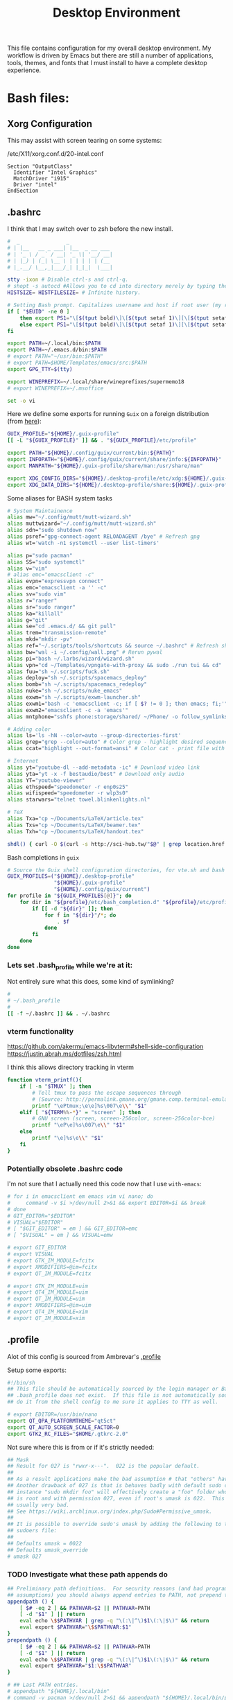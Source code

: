 #+BRAIN_CHILDREN: projects/security
#+BRAIN_PARENTS: system
#+TITLE: Desktop Environment
#+PROPERTY: header-args :mkdirp yes
#+auto_tangle: t

This file contains configuration for my overall desktop environment.  My workflow is driven by Emacs but there are still a number of applications, tools, themes, and fonts that I must install to have a complete desktop experience.

* Bash files:
:PROPERTIES:
:CREATED:  [2020-07-28 Tue 11:42]
:ID:       e57cc093-f0b5-4dd1-a8d3-2484024fbc2d
:END:
** Xorg Configuration
:PROPERTIES:
:CREATED:  [2020-05-16 Sat 12:08]
:ID:       60633c88-3d54-4d66-b4c6-da9909fa1153
:END:
This may assist with screen tearing on some systems:

/etc/X11/xorg.conf.d/20-intel.conf
#+begin_src shell
  Section "OutputClass"
    Identifier "Intel Graphics"
    MatchDriver "i915"
    Driver "intel"
  EndSection
#+end_src

** .bashrc
:PROPERTIES:
:CREATED:  [2020-07-23 Thu 16:49]
:ID:       1c1c31a1-138e-4dcd-aaa9-b07831ae0902
:header-args:bash: :tangle ~/.bashrc
:END:

I think that I may switch over to zsh before the new install.

#+begin_src bash :exports code
#  _               _
# | |__   __ _ ___| |__  _ __ ___
# | '_ \ / _` / __| '_ \| '__/ __|
# | |_) | (_| \__ \ | | | | | (__
# |_.__/ \__,_|___/_| |_|_|  \___|

stty -ixon # Disable ctrl-s and ctrl-q.
# shopt -s autocd #Allows you to cd into directory merely by typing the directory name.
HISTSIZE= HISTFILESIZE= # Infinite history.

# Setting Bash prompt. Capitalizes username and host if root user (my root user uses this same config file).
if [ "$EUID" -ne 0 ]
	then export PS1="\[$(tput bold)\]\[$(tput setaf 1)\][\[$(tput setaf 3)\]\u\[$(tput setaf 2)\]@\[$(tput setaf 4)\]\h \[$(tput setaf 5)\]\W\[$(tput setaf 1)\]]\[$(tput setaf 7)\]\\$ \[$(tput sgr0)\]"
	else export PS1="\[$(tput bold)\]\[$(tput setaf 1)\][\[$(tput setaf 3)\]ROOT\[$(tput setaf 2)\]@\[$(tput setaf 4)\]$(hostname | awk '{print toupper($0)}') \[$(tput setaf 5)\]\W\[$(tput setaf 1)\]]\[$(tput setaf 7)\]\\$ \[$(tput sgr0)\]"
fi

export PATH=~/.local/bin:$PATH
export PATH=~/.emacs.d/bin:$PATH
# export PATH="~/usr/bin:$PATH"
# export PATH=$HOME/Templates/emacs/src:$PATH
export GPG_TTY=$(tty)

export WINEPREFIX=~/.local/share/wineprefixes/supermemo18
# export WINEPREFIX=~/.msoffice

set -o vi
#+end_src

Here we define some exports for running =Guix= on a foreign distribution (from [[https://guix.gnu.org/blog/2019/running-a-guix-xfce-desktop-on-centos-7/][here]]):
#+begin_src bash :tangle
GUIX_PROFILE="${HOME}/.guix-profile"
[[ -L "${GUIX_PROFILE}" ]] && . "${GUIX_PROFILE}/etc/profile"

export PATH="${HOME}/.config/guix/current/bin:${PATH}"
export INFOPATH="${HOME}/.config/guix/current/share/info:${INFOPATH}"
export MANPATH="${HOME}/.guix-profile/share/man:/usr/share/man"

export XDG_CONFIG_DIRS="${HOME}/.desktop-profile/etc/xdg:${HOME}/.guix-profile/etc/xdg"
export XDG_DATA_DIRS="${HOME}/.desktop-profile/share:${HOME}/.guix-profile/share"
#+end_src

Some aliases for BASH system tasks
#+begin_src bash
# System Maintainence
alias mw="~/.config/mutt/mutt-wizard.sh"
alias muttwizard="~/.config/mutt/mutt-wizard.sh"
alias sdn="sudo shutdown now"
alias psref="gpg-connect-agent RELOADAGENT /bye" # Refresh gpg
alias wt='watch -n1 systemctl --user list-timers'

alias p="sudo pacman"
alias SS="sudo systemctl"
alias v="vim"
# alias emc="emacsclient -c"
alias evpn="expressvpn connect"
alias emc="emacsclient -a '' -c"
alias sv="sudo vim"
alias r="ranger"
alias sr="sudo ranger"
alias ka="killall"
alias g="git"
alias se="cd .emacs.d/ && git pull"
alias trem="transmission-remote"
alias mkd="mkdir -pv"
alias ref="~/.scripts/tools/shortcuts && source ~/.bashrc" # Refresh shortcuts manually and reload bashrc
alias bw="wal -i ~/.config/wall.png" # Rerun pywal
alias pi="bash ~/.larbs/wizard/wizard.sh"
alias vpn="cd ~/Templates/vpngate-with-proxy && sudo ./run tui && cd"
alias fuu="sh ~/.scripts/fuck.sh"
alias deploy="sh ~/.scripts/spacemacs_deploy"
alias bomb="sh ~/.scripts/spacemacs_redeploy"
alias nuke="sh ~/.scripts/nuke_emacs"
alias exwm="sh ~/.scripts/exwm-launcher.sh"
alias exwm1="bash -c 'emacsclient -c; if [ $? != 0 ]; then emacs; fi;'"
alias exwm2="emacsclient -c -a 'emacs'"
alias mntphone="sshfs phone:storage/shared/ ~/Phone/ -o follow_symlinks"

# Adding color
alias ls='ls -hN --color=auto --group-directories-first'
alias grep="grep --color=auto" # Color grep - highlight desired sequence.
alias ccat="highlight --out-format=ansi" # Color cat - print file with syntax highlighting.

# Internet
alias yt="youtube-dl --add-metadata -ic" # Download video link
alias yta="yt -x -f bestaudio/best" # Download only audio
alias YT="youtube-viewer"
alias ethspeed="speedometer -r enp0s25"
alias wifispeed="speedometer -r wlp3s0"
alias starwars="telnet towel.blinkenlights.nl"

# TeX
alias Txa="cp ~/Documents/LaTeX/article.tex"
alias Txs="cp ~/Documents/LaTeX/beamer.tex"
alias Txh="cp ~/Documents/LaTeX/handout.tex"

shdl() { curl -O $(curl -s http://sci-hub.tw/"$@" | grep location.href | grep -o http.*pdf) ;}

#+end_src
Bash completions in =guix=
#+begin_src bash
# Source the Guix shell configuration directories, for vte.sh and bash completions.
GUIX_PROFILES=("${HOME}/.desktop-profile"
               "${HOME}/.guix-profile"
               "${HOME}/.config/guix/current")
for profile in "${GUIX_PROFILES[@]}"; do
    for dir in "${profile}/etc/bash_completion.d" "${profile}/etc/profile.d"; do
        if [[ -d "${dir}" ]]; then
            for f in "${dir}"/*; do
                . $f
            done
        fi
    done
done
#+end_src

#+RESULTS:

*** Lets set .bash_profile while we're at it:
:PROPERTIES:
:CREATED:  [2020-07-28 Tue 11:20]
:ID:       a8712f45-637a-4424-8d6c-051bc7478e72
:header-args:bash: :tangle ~/.bash_profile
:END:
Not entirely sure what this does, some kind of symlinking?

#+begin_src bash
#
# ~/.bash_profile
#
[[ -f ~/.bashrc ]] && . ~/.bashrc
#+end_src

#+RESULTS:

*** vterm functionality
:PROPERTIES:
:CREATED:  [2020-07-26 Sun 15:30]
:ID:       40a26ac3-3d45-45ba-8606-d59d83bd0b23
:END:
https://github.com/akermu/emacs-libvterm#shell-side-configuration
https://justin.abrah.ms/dotfiles/zsh.html

I think this allows directory tracking in vterm

#+begin_src bash
function vterm_printf(){
    if [ -n "$TMUX" ]; then
        # Tell tmux to pass the escape sequences through
        # (Source: http://permalink.gmane.org/gmane.comp.terminal-emulators.tmux.user/1324)
        printf "\ePtmux;\e\e]%s\007\e\\" "$1"
    elif [ "${TERM%%-*}" = "screen" ]; then
        # GNU screen (screen, screen-256color, screen-256color-bce)
        printf "\eP\e]%s\007\e\\" "$1"
    else
        printf "\e]%s\e\\" "$1"
    fi
}
#+end_src

#+RESULTS:

*** Potentially obsolete .bashrc code
:PROPERTIES:
:CREATED:  [2020-07-27 Mon 18:11]
:ID:       abbf2783-381e-4288-958e-fa63b5a0aea6
:header-args:bash: :tangle no
:END:
I'm not sure that I actually need this code now that I use ~with-emacs~:

#+begin_src bash
# for i in emacsclient em emacs vim vi nano; do
# 	  command -v $i >/dev/null 2>&1 && export EDITOR=$i && break
# done
# GIT_EDITOR="$EDITOR"
# VISUAL="$EDITOR"
# [ "$GIT_EDITOR" = em ] && GIT_EDITOR=emc
# [ "$VISUAL" = em ] && VISUAL=emw

# export GIT_EDITOR
# export VISUAL
# export GTK_IM_MODULE=fcitx
# export XMODIFIERS=@im=fcitx
# export QT_IM_MODULE=fcitx

# export GTK_IM_MODULE=uim
# export QT4_IM_MODULE=uim
# export QT_IM_MODULE=uim
# export XMODIFIERS=@im=uim
# export QT4_IM_MODULE=xim
# export QT_IM_MODULE=xim

#+end_src

#+RESULTS:

** .profile
:PROPERTIES:
:CREATED:  [2020-07-26 Sun 15:30]
:ID:       6721076c-af2d-4f47-99e6-898fa3d9fcd0
:header-args:bash: :tangle ~/.profile
:END:

Alot of this config is sourced from Ambrevar's [[https://gitlab.com/ambrevar/dotfiles/-/blob/master/.profile][.profile]]

Setup some exports:

#+begin_src bash
#!/bin/sh
## This file should be automatically sourced by the login manager or Bash if
## .bash_profile does not exist.  If this file is not automatically sourced,
## do it from the shell config to me sure it applies to TTY as well.

# export EDITOR=/usr/bin/nano
export QT_QPA_PLATFORMTHEME="qt5ct"
export QT_AUTO_SCREEN_SCALE_FACTOR=0
export GTK2_RC_FILES="$HOME/.gtkrc-2.0"
#+end_src

#+RESULTS:

Not sure where this is from or if it's strictly needed:

#+begin_src bash
## Mask
## Result for 027 is "rwxr-x---".  022 is the popular default.
##
## As a result applications make the bad assumption # that "others" have access.
## Another drawback of 027 is that is behaves badly with default sudo config: for
## instance "sudo mkdir foo" will effectively create a "foo" folder whose owner
## is root and with permission 027, even if root's umask is 022.  This is
## usually very bad.
## See https://wiki.archlinux.org/index.php/Sudo#Permissive_umask.
##
## It is possible to override sudo's umask by adding the following to the
## sudoers file:
##
## Defaults umask = 0022
## Defaults umask_override
# umask 027
#+end_src

#+RESULTS:

*** TODO Investigate what these path appends do
:PROPERTIES:
:CREATED:  [2020-07-27 Mon 15:33]
:ID:       6c01db13-2f70-4127-bea9-21025c7f487d
:END:

#+begin_src bash
## Preliminary path definitions.  For security reasons (and bad programming
## assumptions) you should always append entries to PATH, not prepend them.
appendpath () {
	[ $# -eq 2 ] && PATHVAR=$2 || PATHVAR=PATH
	[ -d "$1" ] || return
	eval echo \$$PATHVAR | grep -q "\(:\|^\)$1\(:\|$\)" && return
	eval export $PATHVAR="\$$PATHVAR:$1"
}
prependpath () {
	[ $# -eq 2 ] && PATHVAR=$2 || PATHVAR=PATH
	[ -d "$1" ] || return
	eval echo \$$PATHVAR | grep -q "\(:\|^\)$1\(:\|$\)" && return
	eval export $PATHVAR="$1:\$$PATHVAR"
}

# ## Last PATH entries.
# appendpath "${HOME}/.local/bin"
# command -v pacman >/dev/null 2>&1 && appendpath "${HOME}/.local/bin/pacman"

## mcron: needs to be run after PATH is fully set or else local programs could
## be missing.
# if command -v mcron >/dev/null 2>&1; then
# 	# TODO: Only start if not already started?
# 	# pkill mcron
# 	mcron &
# fi
#+end_src

#+RESULTS:

*** TODO Do I need to set SSH to use gpg-agent?
:PROPERTIES:
:CREATED:  [2020-07-27 Mon 15:35]
:ID:       bfa0d185-8469-4281-85b8-79046058af19
:END:

#+begin_src bash
## SSH-Agent
## Set SSH to use gpg-agent
# unset SSH_AGENT_PID
# if [ "${gnupg_SSH_AUTH_SOCK_by:-0}" -ne $$ ]; then
#   export SSH_AUTH_SOCK="$(gpgconf --list-dirs agent-ssh-socket)"
# fi
# Set GPG TTY
# export GPG_TTY=$(tty)
# Refresh gpg-agent tty in case user switches into an X session
# gpg-connect-agent updatestartuptty /bye >/dev/null

#+end_src

#+RESULTS:

*** Setup emacs for editing:
:PROPERTIES:
:CREATED:  [2020-07-27 Mon 15:44]
:ID:       65dd5726-af3b-455b-b695-53904c05add8
:END:

#+begin_src bash
## Default text editor
## 'em' is a custom wrapper for emacsclient. See '.bin/em'.
## VISUAL is given priority by some programs like Mutt. This way we can separate
## editors that wait from those that don't.
for i in emacsclient em emacs vim vi nano; do
	command -v $i >/dev/null 2>&1 && export EDITOR=$i && break
done
GIT_EDITOR="$EDITOR"
VISUAL="$EDITOR"
[ "$GIT_EDITOR" = em ] && GIT_EDITOR=emc
[ "$VISUAL" = em ] && VISUAL=emw
export GIT_EDITOR
export VISUAL
#+end_src

#+RESULTS:

*** This looks like it creates a log file for startup errors:
:PROPERTIES:
:CREATED:  [2020-07-27 Mon 15:36]
:ID:       ba6ea64f-c63b-4a49-ac61-8b34b502f508
:END:

#+begin_src bash
## Linux specific
if [ "$(uname -o)" = "GNU/Linux" ] ; then
	## Startup error log.
	## dmesg
	log_dmesg="$(dmesg | grep -i error)"
	[ -n "$log_dmesg" ] && echo "$log_dmesg" > "$HOME/errors-dmesg.log" || rm "$HOME/errors-dmesg.log" 2>/dev/null
	## systemd
	if command -v systemctl >/dev/null 2>&1; then
		count="$(systemctl show | awk -F= '$1=="NFailedUnits" {print $2; exit}')"
		if [ $count -ne 0 ]; then
			systemctl -l --failed > "$HOME/errors-systemd.log"
		else
			rm -f "$HOME/errors-systemd.log"
		fi
	fi

#+end_src

#+RESULTS:

*** Some misc .profile changes that I may not need:
:PROPERTIES:
:CREATED:  [2020-07-27 Mon 15:34]
:ID:       8bf0c36d-f20e-419f-8dbc-8d6cd337fa60
:END:

#+begin_src bash
## Remove less history.
# LESSHISTFILE='-'

## Manpage.
# export MANPAGER="less -s"
# export MANWIDTH=80

## Time display (with ls command for example).  GNU 'ls' only.
export TIME_STYLE=+"|%Y-%m-%d %H:%M:%S|"
#+end_src

#+RESULTS:

*** TODO Investigate WINE overides
:PROPERTIES:
:CREATED:  [2020-07-27 Mon 15:39]
:ID:       f90118c3-e1a3-4a9f-a1ce-fe6c155a71c6
:header-args:bash: :tangle no
:END:
I should investigate these WINE overrides, are they messing with SM?
Perhaps I could quarantine different overrides into differing GUIX profiles/environments

#+begin_src bash
## Wine DLL overrides.
## Remove the annoying messages for Mono and Gecko.
export WINEDLLOVERRIDES="mscoree,mshtml="
## Do not create desktop links or start menu entries.
export WINEDLLOVERRIDES="$WINEDLLOVERRIDES;winemenubuilder.exe=d"

## Pacman asp root.
if command -v asp >/dev/null 2>&1; then
	export ASPROOT="$HOME/.cache/asp"
fi
#+end_src

*** TODO I think this is ambrevar's GUIX conf - check out later.
:PROPERTIES:
:CREATED:  [2021-08-13 Fri 22:24]
:ID:       e69b4244-96c5-4eff-ad31-a6c0c6dcf79d
:END:
#+begin_src bash
## Guix
## WARNING: GUIX_PACKAGE_PATH is deprecated in favor of channels.
# if command -v guix >/dev/null 2>&1; then
# 	export GUIX_PACKAGE_PATH="$HOME/.guix-packages"
# fi


## $HOME software install
## See http://nullprogram.com/blog/2017/06/19/.
## The variables should not contain paths to non-existing folders as it may
## break compilers.
# prependpath "$HOME/.local/include" C_INCLUDE_PATH
# prependpath "$HOME/.local/include" CPLUS_INCLUDE_PATH
# prependpath "$HOME/.local/lib" LIBRARY_PATH
# prependpath "$HOME/.local/lib/pkgconfig" PKG_CONFIG_PATH
# prependpath "$HOME/.local/share/info" INFOPATH
# prependpath "$HOME/.local/share/man" MANPATH
## If you install a library in your home directory that is also installed on the
## system, and then run a system program, it may be linked against your library
## rather than the library installed on the system as was originally
## intended. This could have detrimental effects.
# export LD_LIBRARY_PATH=$HOME/.local/lib

## Hook. Should be sourced last
# [ -f ~/.profile_hook ] && . ~/.profile_hook
## Hook example
#
# export CPPFLAGS=-I$HOME/local/usr/include
# export LDFLAGS=-L$HOME/local/usr/lib
#
# appendpath "$HOME/local/usr/lib/python2.7/dist-packages/" PYTHONPATH
# export LUA_CPATH="$HOME/local/usr/lib/lib?.so;$(lua -e "print(package.cpath)")"
#
# umask 077

## End: Source .bashrc. The rc file should guard against non-interactive shells.
[ "$(ps -o comm= $$)" != bash ] && return
[ -f ~/.bashrc ] && . ~/.bashrc

[ -z "$DISPLAY" ] && [ "$(tty)" = '/dev/tty1' ] && exec xinit -- vt01

#+end_src
** .xinitrc
:PROPERTIES:
:CREATED:  [2020-07-28 Tue 11:26]
:ID:       a8723306-a080-45d3-a566-b66e0c33b3f2
:header-args:bash: :tangle ~/.xinitrc
:END:
#+begin_src bash
#!/bin/bash
#
# ~/.xinitrc
#
# Executed by startx (run your window manager from here)

userresources=$HOME/.Xresources
# xrdb -I$HOME ~/.Xresources
usermodmap=$HOME/.Xmodmap
sysresources=/etc/X11/xinit/.Xresources
sysmodmap=/etc/X11/xinit/.Xmodmap

[ -f /etc/xprofile ] && . /etc/xprofile
[ -f ~/.xprofile ] && . ~/.xprofile
[[ -f ~/.Xdefaults ]] && xrdb -merge ~/.Xdefaults

# for uim Japanese input
# export GTK_IM_MODULE='uim'
# export QT_IM_MODULE='uim'
# uim-xim &
# export XMODIFIERS='@im=uim'

# SESSION=${1:-xfce}

# exec emacsclient -a "" -c

## OR
# sh -c "emacsclient -a '' -c"

#+end_src

*** Some extraneous code I can probably delete
:PROPERTIES:
:CREATED:  [2020-07-28 Tue 11:32]
:ID:       85a91983-4bf1-49cb-a5d2-d7083be7d3ac
:header-args:bash: :tangle no
:END:
#+begin_src bash
# merge in defaults and keymaps

# if [ -f $sysresources ]; then
#     xrdb -merge $sysresources
# fi

# if [ -f $sysmodmap ]; then
#     xmodmap $sysmodmap
# fi

# if [ -f "$userresources" ]; then
#     xrdb -merge "$userresources"
# fi

# if [ -f "$usermodmap" ]; then
#     xmodmap "$usermodmap"
# fi

# start some nice programs

# if [ -d /etc/X11/xinit/xinitrc.d ] ; then
#     for f in /etc/X11/xinit/xinitrc.d/?*.sh ; do
#         [ -x "$f" ] && . "$f"
#     done
#     unset f
# fi

# get_session(){
# 	local dbus_args=(--sh-syntax --exit-with-session)
# 	case "$SESSION" in
# 		awesome) dbus_args+=(awesome) ;;
# 		bspwm) dbus_args+=(bspwm-session) ;;
# 		budgie) dbus_args+=(budgie-desktop) ;;
# 		cinnamon) dbus_args+=(cinnamon-session) ;;
# 		deepin) dbus_args+=(startdde) ;;
# 		enlightenment) dbus_args+=(enlightenment_start) ;;
# 		fluxbox) dbus_args+=(startfluxbox) ;;
# 		gnome) dbus_args+=(gnome-session) ;;
# 		i3|i3wm) dbus_args+=(i3 --shmlog-size 0) ;;
# 		jwm) dbus_args+=(jwm) ;;
# 		kde) dbus_args+=(startkde) ;;
# 		lxde) dbus_args+=(startlxde) ;;
# 		lxqt) dbus_args+=(lxqt-session) ;;
# 		mate) dbus_args+=(mate-session) ;;
# 		xfce) dbus_args+=(xfce4-session) ;;
# 		openbox) dbus_args+=(openbox-session) ;;
# 		*) dbus_args+=("$SESSION") ;;
# 	esac

# 	echo "dbus-launch ${dbus_args[*]}"
# }

# exec $(get_session)


#+end_src
** .vimrc
:PROPERTIES:
:CREATED:  [2020-07-29 Wed 17:00]
:ID:       2689697c-3e12-48f3-ae2d-ebb78752e1e1
:header-args:bash: :tangle ~/.vimrc
:END:

Ugh, Vim.
I should probably put vim into its own section and then load config directories etc.

#+begin_src conf
"        _
" __   _(_)_ __ ___  _ __ ___
" \ \ / / | '_ ` _ \| '__/ __|
"  \ V /| | | | | | | | | (__
"   \_/ |_|_| |_| |_|_|  \___|

let mapleader =" "

call plug#begin('~/.vim/plugged')
Plug 'junegunn/goyo.vim'
Plug 'PotatoesMaster/i3-vim-syntax'
Plug 'jreybert/vimagit'
Plug 'vimwiki/vimwiki'
Plug 'dylanaraps/wal.vim'
call plug#end()

" Some basics:
	set nocompatible
	filetype plugin on
	syntax on
	set encoding=utf-8
	set number
	set relativenumber

" Splits open at the bottom and right, which is non-retarded, unlike vim defaults.
	set splitbelow
	set splitright

" Shortcutting split navigation, saving a keypress:
	map <C-h> <C-w>h
	map <C-j> <C-w>j
	map <C-k> <C-w>k
	map <C-l> <C-w>l

" Check file in shellcheck:
	map <leader>s :!clear && shellcheck %<CR>

" View an image for a suckless sent presentation:
	map <leader>v $F@ly$:!feh --scale-down --auto-zoom --image-bg black <c-r>" &<CR><CR>

" Open my bibliography file in split
	map <F9> :vsp<space>~/Documents/LaTeX/uni.bib<CR>
	map <leader>b :vsp<space>~/Documents/LaTeX/uni.bib<CR>

" Open the selected text in a split (i.e. should be a file).
	map <leader>o "oyaW:sp <C-R>o<CR>
	xnoremap <leader>o "oy<esc>:sp <C-R>o<CR>
	vnoremap <leader>o "oy<esc>:sp <C-R>o<CR>

" Replace all is aliased to S.
	nnoremap S :%s//g<Left><Left>

" Open corresponding .pdf
	map <leader>p :!opout <c-r>%<CR><CR>

" Compile document
	map <leader>c :!compiler <c-r>%<CR>

"For saving view folds:
	"au BufWinLeave * mkview
	"au BufWinEnter * silent loadview

" Interpret .md files, etc. as .markdown
	let g:vimwiki_ext2syntax = {'.Rmd': 'markdown', '.rmd': 'markdown','.md': 'markdown', '.markdown': 'markdown', '.mdown': 'markdown'}

" Make calcurse notes markdown compatible:
	autocmd BufRead,BufNewFile /tmp/calcurse*,~/.calcurse/notes/* set filetype=markdown

" groff files automatically detected
	autocmd BufRead,BufNewFile *.ms,*.me,*.mom set filetype=groff

" .tex files automatically detected
	autocmd BufRead,BufNewFile *.tex set filetype=tex

" Readmes autowrap text:
	autocmd BufRead,BufNewFile *.md set tw=79

" Get line, word and character counts with F3:
	map <F3> :!wc %<CR>

" Spell-check set to F6:
	map <F6> :setlocal spell! spelllang=en_us<CR>

" Use urlview to choose and open a url:
	:noremap <leader>u :w<Home>silent <End> !urlscan<CR>
	:noremap ,, :w<Home>silent <End> !urlscan<CR>

" Copy selected text to system clipboard (requires gvim installed):
	vnoremap <C-c> "*Y :let @+=@*<CR>
	map <C-p> "+P

" Goyo plugin makes text more readable when writing prose:
	map <F10> :Goyo<CR>
	map <leader>f :Goyo \| set linebreak<CR>
	inoremap <F10> <esc>:Goyo<CR>a

" Enable Goyo by default for mutt writting
	" Goyo's width will be the line limit in mutt.
	autocmd BufRead,BufNewFile /tmp/neomutt* let g:goyo_width=80
	autocmd BufRead,BufNewFile /tmp/neomutt* :Goyo

" Enable autocompletion:
	set wildmode=longest,list,full
	set wildmenu

" Automatically deletes all tralling whitespace on save.
	autocmd BufWritePre * %s/\s\+$//e

" When shortcut files are updated, renew bash and ranger configs with new material:
	autocmd BufWritePost ~/.key_directories,~/.key_files !bash ~/.scripts/tools/shortcuts

" Runs a script that cleans out tex build files whenever I close out of a .tex file.
	autocmd VimLeave *.tex !texclear %

" Disables automatic commenting on newline:
	autocmd FileType * setlocal formatoptions-=c formatoptions-=r formatoptions-=o

" Navigating with guides
	inoremap <Space><Tab> <Esc>/<++><Enter>"_c4l
	vnoremap <Space><Tab> <Esc>/<++><Enter>"_c4l
	map <Space><Tab> <Esc>/<++><Enter>"_c4l

 "____        _                  _
"/ ___| _ __ (_)_ __  _ __   ___| |_ ___
"\___ \| '_ \| | '_ \| '_ \ / _ \ __/ __|
 "___) | | | | | |_) | |_) |  __/ |_\__ \
"|____/|_| |_|_| .__/| .__/ \___|\__|___/
              "|_|   |_|

"""LATEX
	" Word count:
	autocmd FileType tex map <F3> :w !detex \| wc -w<CR>
	autocmd FileType tex inoremap <F3> <Esc>:w !detex \| wc -w<CR>
	" Compile document using xelatex:
	autocmd FileType tex inoremap <F5> <Esc>:!xelatex<space><c-r>%<Enter>a
	autocmd FileType tex nnoremap <F5> :!xelatex<space><c-r>%<Enter>
	" Code snippets
	autocmd FileType tex inoremap ,fr \begin{frame}<Enter>\frametitle{}<Enter><Enter><++><Enter><Enter>\end{frame}<Enter><Enter><++><Esc>6kf}i
	autocmd FileType tex inoremap ,fi \begin{fitch}<Enter><Enter>\end{fitch}<Enter><Enter><++><Esc>3kA
	autocmd FileType tex inoremap ,exe \begin{exe}<Enter>\ex<Space><Enter>\end{exe}<Enter><Enter><++><Esc>3kA
	autocmd FileType tex inoremap ,em \emph{}<++><Esc>T{i
	autocmd FileType tex inoremap ,bf \textbf{}<++><Esc>T{i
	autocmd FileType tex vnoremap , <ESC>`<i\{<ESC>`>2la}<ESC>?\\{<Enter>a
	autocmd FileType tex inoremap ,it \textit{}<++><Esc>T{i
	autocmd FileType tex inoremap ,ct \textcite{}<++><Esc>T{i
	autocmd FileType tex inoremap ,cp \parencite{}<++><Esc>T{i
	autocmd FileType tex inoremap ,glos {\gll<Space><++><Space>\\<Enter><++><Space>\\<Enter>\trans{``<++>''}}<Esc>2k2bcw
	autocmd FileType tex inoremap ,x \begin{xlist}<Enter>\ex<Space><Enter>\end{xlist}<Esc>kA<Space>
	autocmd FileType tex inoremap ,ol \begin{enumerate}<Enter><Enter>\end{enumerate}<Enter><Enter><++><Esc>3kA\item<Space>
	autocmd FileType tex inoremap ,ul \begin{itemize}<Enter><Enter>\end{itemize}<Enter><Enter><++><Esc>3kA\item<Space>
	autocmd FileType tex inoremap ,li <Enter>\item<Space>
	autocmd FileType tex inoremap ,ref \ref{}<Space><++><Esc>T{i
	autocmd FileType tex inoremap ,tab \begin{tabular}<Enter><++><Enter>\end{tabular}<Enter><Enter><++><Esc>4kA{}<Esc>i
	autocmd FileType tex inoremap ,ot \begin{tableau}<Enter>\inp{<++>}<Tab>\const{<++>}<Tab><++><Enter><++><Enter>\end{tableau}<Enter><Enter><++><Esc>5kA{}<Esc>i
	autocmd FileType tex inoremap ,can \cand{}<Tab><++><Esc>T{i
	autocmd FileType tex inoremap ,con \const{}<Tab><++><Esc>T{i
	autocmd FileType tex inoremap ,v \vio{}<Tab><++><Esc>T{i
	autocmd FileType tex inoremap ,a \href{}{<++>}<Space><++><Esc>2T{i
	autocmd FileType tex inoremap ,sc \textsc{}<Space><++><Esc>T{i
	autocmd FileType tex inoremap ,chap \chapter{}<Enter><Enter><++><Esc>2kf}i
	autocmd FileType tex inoremap ,sec \section{}<Enter><Enter><++><Esc>2kf}i
	autocmd FileType tex inoremap ,ssec \subsection{}<Enter><Enter><++><Esc>2kf}i
	autocmd FileType tex inoremap ,sssec \subsubsection{}<Enter><Enter><++><Esc>2kf}i
	autocmd FileType tex inoremap ,st <Esc>F{i*<Esc>f}i
	autocmd FileType tex inoremap ,beg \begin{DELRN}<Enter><++><Enter>\end{DELRN}<Enter><Enter><++><Esc>4k0fR:MultipleCursorsFind<Space>DELRN<Enter>c
	autocmd FileType tex inoremap ,up <Esc>/usepackage<Enter>o\usepackage{}<Esc>i
	autocmd FileType tex nnoremap ,up /usepackage<Enter>o\usepackage{}<Esc>i
	autocmd FileType tex inoremap ,tt \texttt{}<Space><++><Esc>T{i
	autocmd FileType tex inoremap ,bt {\blindtext}
	autocmd FileType tex inoremap ,nu $\varnothing$
	autocmd FileType tex inoremap ,col \begin{columns}[T]<Enter>\begin{column}{.5\textwidth}<Enter><Enter>\end{column}<Enter>\begin{column}{.5\textwidth}<Enter><++><Enter>\end{column}<Enter>\end{columns}<Esc>5kA
	autocmd FileType tex inoremap ,rn (\ref{})<++><Esc>F}i

"""HTML
	autocmd FileType html inoremap ,b <b></b><Space><++><Esc>FbT>i
	autocmd FileType html inoremap ,it <em></em><Space><++><Esc>FeT>i
	autocmd FileType html inoremap ,1 <h1></h1><Enter><Enter><++><Esc>2kf<i
	autocmd FileType html inoremap ,2 <h2></h2><Enter><Enter><++><Esc>2kf<i
	autocmd FileType html inoremap ,3 <h3></h3><Enter><Enter><++><Esc>2kf<i
	autocmd FileType html inoremap ,p <p></p><Enter><Enter><++><Esc>02kf>a
	autocmd FileType html inoremap ,a <a<Space>href=""><++></a><Space><++><Esc>14hi
	autocmd FileType html inoremap ,e <a<Space>target="_blank"<Space>href=""><++></a><Space><++><Esc>14hi
	autocmd FileType html inoremap ,ul <ul><Enter><li></li><Enter></ul><Enter><Enter><++><Esc>03kf<i
	autocmd FileType html inoremap ,li <Esc>o<li></li><Esc>F>a
	autocmd FileType html inoremap ,ol <ol><Enter><li></li><Enter></ol><Enter><Enter><++><Esc>03kf<i
	autocmd FileType html inoremap ,im <img src="" alt="<++>"><++><esc>Fcf"a
	autocmd FileType html inoremap ,td <td></td><++><Esc>Fdcit
	autocmd FileType html inoremap ,tr <tr></tr><Enter><++><Esc>kf<i
	autocmd FileType html inoremap ,th <th></th><++><Esc>Fhcit
	autocmd FileType html inoremap ,tab <table><Enter></table><Esc>O
	autocmd FileType html inoremap ,gr <font color="green"></font><Esc>F>a
	autocmd FileType html inoremap ,rd <font color="red"></font><Esc>F>a
	autocmd FileType html inoremap ,yl <font color="yellow"></font><Esc>F>a
	autocmd FileType html inoremap ,dt <dt></dt><Enter><dd><++></dd><Enter><++><esc>2kcit
	autocmd FileType html inoremap ,dl <dl><Enter><Enter></dl><enter><enter><++><esc>3kcc
	autocmd FileType html inoremap &<space> &amp;<space>
	autocmd FileType html inoremap á &aacute;
	autocmd FileType html inoremap é &eacute;
	autocmd FileType html inoremap í &iacute;
	autocmd FileType html inoremap ó &oacute;
	autocmd FileType html inoremap ú &uacute;
	autocmd FileType html inoremap ä &auml;
	autocmd FileType html inoremap ë &euml;
	autocmd FileType html inoremap ï &iuml;
	autocmd FileType html inoremap ö &ouml;
	autocmd FileType html inoremap ü &uuml;
	autocmd FileType html inoremap ã &atilde;
	autocmd FileType html inoremap ẽ &etilde;
	autocmd FileType html inoremap ĩ &itilde;
	autocmd FileType html inoremap õ &otilde;
	autocmd FileType html inoremap ũ &utilde;
	autocmd FileType html inoremap ñ &ntilde;
	autocmd FileType html inoremap à &agrave;
	autocmd FileType html inoremap è &egrave;
	autocmd FileType html inoremap ì &igrave;
	autocmd FileType html inoremap ò &ograve;
	autocmd FileType html inoremap ù &ugrave;


""".bib
	autocmd FileType bib inoremap ,a @article{<Enter><tab>author<Space>=<Space>"<++>",<Enter><tab>year<Space>=<Space>"<++>",<Enter><tab>title<Space>=<Space>"<++>",<Enter><tab>journal<Space>=<Space>"<++>",<Enter><tab>volume<Space>=<Space>"<++>",<Enter><tab>pages<Space>=<Space>"<++>",<Enter><tab>}<Enter><++><Esc>8kA,<Esc>i
	autocmd FileType bib inoremap ,b @book{<Enter><tab>author<Space>=<Space>"<++>",<Enter><tab>year<Space>=<Space>"<++>",<Enter><tab>title<Space>=<Space>"<++>",<Enter><tab>publisher<Space>=<Space>"<++>",<Enter><tab>}<Enter><++><Esc>6kA,<Esc>i
	autocmd FileType bib inoremap ,c @incollection{<Enter><tab>author<Space>=<Space>"<++>",<Enter><tab>title<Space>=<Space>"<++>",<Enter><tab>booktitle<Space>=<Space>"<++>",<Enter><tab>editor<Space>=<Space>"<++>",<Enter><tab>year<Space>=<Space>"<++>",<Enter><tab>publisher<Space>=<Space>"<++>",<Enter><tab>}<Enter><++><Esc>8kA,<Esc>i

"MARKDOWN
	autocmd Filetype markdown,rmd map <leader>w yiWi[<esc>Ea](<esc>pa)
	autocmd Filetype markdown,rmd inoremap ,n ---<Enter><Enter>
	autocmd Filetype markdown,rmd inoremap ,b ****<++><Esc>F*hi
	autocmd Filetype markdown,rmd inoremap ,s ~~~~<++><Esc>F~hi
	autocmd Filetype markdown,rmd inoremap ,e **<++><Esc>F*i
	autocmd Filetype markdown,rmd inoremap ,h ====<Space><++><Esc>F=hi
	autocmd Filetype markdown,rmd inoremap ,i ![](<++>)<++><Esc>F[a
	autocmd Filetype markdown,rmd inoremap ,a [](<++>)<++><Esc>F[a
	autocmd Filetype markdown,rmd inoremap ,1 #<Space><Enter><++><Esc>kA
	autocmd Filetype markdown,rmd inoremap ,2 ##<Space><Enter><++><Esc>kA
	autocmd Filetype markdown,rmd inoremap ,3 ###<Space><Enter><++><Esc>kA
	autocmd Filetype markdown,rmd inoremap ,l --------<Enter>
	autocmd Filetype rmd inoremap ,r ```{r}<CR>```<CR><CR><esc>2kO
	autocmd Filetype rmd inoremap ,p ```{python}<CR>```<CR><CR><esc>2kO
	autocmd Filetype rmd inoremap ,c ```<cr>```<cr><cr><esc>2kO

""".xml
	autocmd FileType xml inoremap ,e <item><Enter><title><++></title><Enter><guid<space>isPermaLink="false"><++></guid><Enter><pubDate><Esc>:put<Space>=strftime('%a, %d %b %Y %H:%M:%S %z')<Enter>kJA</pubDate><Enter><link><++></link><Enter><description><![CDATA[<++>]]></description><Enter></item><Esc>?<title><enter>cit
	autocmd FileType xml inoremap ,a <a href="<++>"><++></a><++><Esc>F"ci"

vmap <expr> ++ VMATH_YankAndAnalyse()
nmap ++ vip++

vnoremap K xkP`[V`]
vnoremap J xp`[V`]
vnoremap L >gv
vnoremap H <gv

map <enter><enter> yi[:e <c-r>"<cr>

#+end_src

** xsessions
:PROPERTIES:
:CREATED:  [2020-12-09 Wed 13:27]
:ID:       d88b7869-ef26-4a62-899c-95f16659f10f
:header-args: :mkdirp yes
:END:

This ensures we have an EXWM entry at login
#+begin_src sh :tangle ~/.doom.d/exwm.desktop
[Desktop Entry]
Name=EXWM
Comment=Emacs Window Manager
Exec=sh ~/.scripts/exwm-launcher.sh
TryExec=sh
Type=Application
X-LightDM-DesktopName=exwm
DesktopNames=exwm
#+end_src

It needs to be symlinked to the ~/usr/share/xsessions~ folder:
#+begin_src sh :noweb-ref add exwm.desktop :dir /sudo::
sudo ln -f ~/.doom.d/exwm.desktop /usr/share/xsessions/exwm.desktop
#+end_src

* Mail
:PROPERTIES:
:CREATED:  [2020-05-16 Sat 12:08]
:ID:       5ad74110-2721-44dd-ae60-224f752f80e9
:END:
Lets setup mbsync first and then move on to the mu4e configuration

** Email addresses:                                                    :crypt:
:PROPERTIES:
:CREATED:  [2020-05-16 Sat 12:08]
:ID:       c70d40b6-d368-46d6-8fda-a8d8f96db28f
:END:

-----BEGIN PGP MESSAGE-----

jA0EBwMCLZFcahuH1sD/0sDjAWz4bJWzgsCjxBBtqRRIZqtrh/Vr5df8JMO5fOUV
vWbwcEun0vfDwxv7SAHL/gQADc8iHFYujK2Dq6AAuCCd7vjQjBzukaBAI7nrH409
NRIJANpzs/0Me2bSmuv7oo5OYW2TpUQKQ5wQNaUTQ74MtBCK7JKdSvx4g6PDx1IW
lLfuQSv0A8aNDIDDGFT8xczOt8uvvWlSG/qGVFFCvQMbXOcwLShY4pBA09AJSGrA
x466xNn/J7XdeUXzpbtbWsSVWBw9IzTRaDgwB4PqaWoKtmILaYAF/0Obf/RFigot
6YBGs+OSNGcF1vC3mvqfEOAvm3GAKbsvSew6XRVmgTVmmhhHmVJxDYIeaYsEqFf2
SVV1ETJZwT0Zb01q/6ki+sfc4LwA/k1tlmMlO93nERXGxcdIzKr2+gSrs5q/+Mc6
59rkAwkcrb64EXeUnIuxE9yuMa/+VxMa+IZta7ZjopLwiCsfNqg8tHSjjdYfg34X
5H3PFF5PqV2bgQdyRqReQScdfIHPxoNTIC2ZbbEhccS+PWVb8RDK0UDZSDS9q3Lr
HQIzdd0=
=xbZH
-----END PGP MESSAGE-----

** mbsync                                                              :crypt:
:PROPERTIES:
:CREATED:  [2020-07-29 Wed 17:16]
:ID:       3bc99a8f-3e37-45c5-a662-2aaed569e389
:header-args:conf: :tangle ~/.mbsyncrc
:END:

-----BEGIN PGP MESSAGE-----

jA0EBwMCGKZ+jtPoQj3/0uoBdMkhpHLceV6ul08uJHWIl5BJtAW6ru664vhbVAi/
pLILI0bLkIxqI+f6HwsRdo5ivnLBo6vxiagCacYsGYzgOUzh1aXEprMQP65tYSIX
40D5NuuaLtK41BVsad9eS6l46ZCxdzk2D1wIh7bnsvdpitwX7npg+T1s/RjTFJXV
hra+GJ6z/evnvC5tT30xNa64w74pmtsJKFI+Npc2Hxc/0gLz/wns3q2ZteKGtDq+
mBy4fHOvbEWIMx7W9gdk6MsKCospfEZrWYM6xom+RXG27WPk7dLGtdhNh/FtJ7cr
1o5WlEcZZpzOGVhFH4bwMUInK+AoQCln2AXp85ikSuixExCNsNrOGoukz1oGhNPr
30unnyOQNd90QFJ/Bl53oKn3t85oC4SBiRr4HFkXYIe5lcrDELnYDd+priLbQX+e
r2E1rErwQ1sagHlgAKQLTVy/slARAMNjdGdXhzF3NVK7aD4qZN1ECRR0QtU8wcDc
M4sW0nnrpF+MnWRied0h7q63tZwxhJzxlXiM/G3o1iZpzIJrBrdjHXaxMIwDl6fz
+cJPsaXac8D/mLWXICqUhu5h6KXw8lHy2+rI1udKkQ4ApBL8PLLAqYB+vdHSs9Je
I3AA/FSzMpg98bJCQHou5kbR/tb/zx7aYFJHYDldAHrFAtIOKBOZoZR6fj9Keo1p
h7anLJnpYQ9Jmlni5IBpD1QiOREb8DTAXVkQbE8DEmfHHSQ141E+WAe4pBctCueh
hS6VywBXYpGiQfygpazo1Y4K7D4fnEz5tp4YJZhrU4/aWMI8CSVgKV/wp0nc+zqO
mtBgZEThMKMHbkcX5X78V2Wxf+vUrx4dWFw7fhHJFb8jIipGgzzgaX50bWSSQwNj
PO1MUj9qu+9ujjEDmk5lfJShE0PsffRGFl2HBJg/aRgrGYMpZ2fDTwBeNld6x4pz
ZPhlhIMUdKOT7P1U+znQNku+F6PkKfAzM/Nshr48naLVjAQGlBshHv38pf5GYbth
K0S9sspb3KqVjJqSsMvpfW5IxyeK1jUy7lJxIJ3MQPqEvW83XZGd7/6s9pE1a3Bz
gEiBoqFP0F9DMcpo38yQyw3RFdHW5PYNki+vluD1py73YCTUOMxdVqwT+891kAp+
O3PLWgRWfe0s/JXGBtV2ccfZ/JL//bht3XRs5xNntgpJO8lBe3PUVkFbpXrnrM5y
3j1vJRWvWy8f1B6skF/1aB4VI3JMRxpbv5tqRiyPNPGMGI+e1256PZdp1Re+4IJe
05uStuh7yiy/nrphrmBYFK9O7KibNJQi7HLpw8MYOAmxbSdSJ1McTBzwCXhWPiuF
FKqxfWBZSfvHJif46sktQVGoxpnGVkiCLAmoPSJHwLCcwPMTzBdSEDtUlFxrjhxY
GDx3isltoBkK5R/Bk+g+ogHtxg/bKb4qTIPHDuq8jMh3AVc4UU5DWz7H9ni58ug7
+NqZbjdQVt0+6ycK0aHWg8YcX6yHTfZFbg0DTFUlAs2KNg0m/H30UUvn9VT5FHc9
ASgq78g1qQkNryV/1hbyr1/ZOlG1vhIlO9duLhrjITVJoICBQjzQ7/X1DW+kSDbV
tklyTH4Kj3CrpGkeIX26yAJ09rbU8vwUiOQPdIrPH+mfYdhiICH+O1rbfn9XTJ+Y
I+aLrbOQISChgFnnEcMhjTm/r/fctk3kmGccQKrLYZQ2bqbAbJ2lp5AwXE85Its4
HqfGRwimg/iKd+XI2H2tndbIAvxJDEuAa7ntpa5UaoF53+YjsED3fjdzRwf1JZDv
7ie7ROZ2JUT8tfWZkbd42xtI+PC1rS1LI4v7JLKLB2A+NjqeKaEX6nNqH85yQVyo
JDD8FpUCc9mCpG3l9hoOCZa/IPvh/3uN/RYh8cd2TiCOAC+Z0K3dp3pAaAtWJtQh
zhfvC1UlPI/oyq8vVpCswJC46i3JIeFTIvXgtYTnPyEuW5aTAPQ=
=ig7U
-----END PGP MESSAGE-----

** email old
:PROPERTIES:
:CREATED:  [2020-05-16 Sat 12:08]
:ID:       9d70eb02-b426-4f1b-94d2-aba8ab6d32b4
:END:
*** Automatic sync
:PROPERTIES:
:CREATED:  [2020-05-16 Sat 12:08]
:ID:       c6655f45-3b30-4a10-8e7e-8c8aaf1824a8
:END:
~/.scripts/cron/mbsyncsync.sh?

**** Make executable, add to crontab:
:PROPERTIES:
:CREATED:  [2020-05-16 Sat 12:08]
:ID:       965a487e-edbd-412c-85ce-682842a5b594
:END:
chmod a+x /home/mylocaluser/scripts/offlineimap.sh
crontab -e

*/5 * * * * /home/$USER/.scripts/offlineimapsync.sh

*** mu4e Issues
:PROPERTIES:
:CREATED:  [2020-05-16 Sat 12:08]
:ID:       5663285a-b81b-4b2c-b6c1-55f356da80d8
:END:
offlineimap seems to be having trouble with my (RemoteZmail) UNSW accounts. The fix on the
offlineimap page works:
https://www.offlineimap.org/doc/FAQ.html#what-is-the-uid-validity-problem-for-folder

#+begin_src sh
mv ~/.offlineimap/Account-zmail ~/.archives
mv ~/.offlineimap/Repository-RemoteZmail ~/.archives
mv ~/.offlineimap/Repository-LocalZmail ~/.archives
#+end_src

For UNSW

#+begin_src sh
mv ~/.offlineimap/Account-UNSW ~/.archives
mv ~/.offlineimap/Repository-RemoteUNSW ~/.archives
mv ~/.offlineimap/Repository-LocalUNSW ~/.archives
#+end_src

For dotranslating:

#+begin_src sh
mv ~/.offlineimap/Account-UNSW ~/.archives
mv ~/.offlineimap/Repository-RemoteUNSW ~/.archives
mv ~/.offlineimap/Repository-LocalUNSW ~/.archives
#+end_src

And the you may have to run
#+begin_src sh
mu index --rebuild --maildir ~/.mail/
#+end_src

* Japanese input
:PROPERTIES:
:CREATED:  [2020-05-16 Sat 12:08]
:ID:       2cf8ddf9-15cc-45c4-9bdd-16a6b6c514e8
:END:
** uim
:PROPERTIES:
:CREATED:  [2020-05-16 Sat 12:08]
:ID:       83d5d298-e2bc-4adf-becc-1a1827b4a1fb
:END:
OK FINAL ITS UIM ALL THE WAY
https://wiki.archlinux.jp/index.php/Uim_%E3%82%92%E4%BD%BF%E3%81%A3%E3%81%A6%E6%97%A5%E6%9C%AC%E8%AA%9E%E3%82%92%E5%85%A5%E5%8A%9B
https://wiki.archlinux.jp/index.php/Mozc#uim

May need to run to allow editing. This seems to be saved somewhere locally that persists across installs. (is there a yay config file?)
#+begin_src sh
yay --editmenu --nodiffmenu --save # to allow editing of the PGKBUILD
#+end_src

#+begin_src sh
yay --save --sudoloop
#+end_src shell

The key (would it be possible to put this in an interactive shell script?:
#+begin_src sh
yay -S uim-mozc-ut2 --answerclean All --answeredit All
#+end_src

#+begin_example
## If you will be using mozc.el on Emacs, uncomment below.
_emacs_mozc="yes"
#+end_example

then ~C-x #~ to get through edits
There is a password at the end of the install that times out if left.

after each install you need to re-register mozc
#+begin_src sh
sudo uim-module-manager --register mozc
#+end_src

This will allow you to choose ~mozc~ from the ~uim-pref-gtk3~ gui.

Then you need to set default input method as direct or an English one, and mozc
as the alternate one.

If it doesn't fucking work just keep re-installing it. Oh and also do the
Japanese locale thingy
*** TODO Add japanese locale settings
:PROPERTIES:
:CREATED:  [2021-01-20 Wed 13:18]
:ID:       b2b12548-74c2-45a8-9116-f46f9bc74ebe
:END:

* install
:PROPERTIES:
:CREATED:  [2020-05-16 Sat 12:08]
:ID:       ce3c3570-add3-40bf-b000-078f57237bb7
:END:

** Environment
:PROPERTIES:
:CREATED:  [2020-05-16 Sat 12:08]
:ID:       2b9760a3-1431-4c72-a656-bc0e8e4188ec
:END:
*** xfce4
:PROPERTIES:
:CREATED:  [2020-05-16 Sat 12:08]
:ID:       f55fc599-256d-4787-8737-60a44f5b9827
:END:

Need to have a more robust xfce4 setup. Having to manually add emacs and other startup programs is a PITA. Looks like I may be able to use .xprofile to do this similar to xinit

**** xfconf-query
:PROPERTIES:
:CREATED:  [2020-05-16 Sat 12:08]
:ID:       aba04815-39ef-4d9e-83ea-e29807a70388
:END:

Auto get rid of xfce4-panel
- Auto set Ubuntu Mono Regular as default font
- Auto set Ant-Dracula-Master as Theme
- Auto set Papirus-Dark as Icons

**** Auto-start applications
:PROPERTIES:
:CREATED:  [2020-05-16 Sat 12:08]
:ID:       3144361c-bdfa-44d6-aef6-0bcf6736c3a7
:END:
These text files can be git repo'd across machines.
~/.config/autostart/

*** systemd
:PROPERTIES:
:CREATED:  [2020-05-16 Sat 12:08]
:ID:       70080382-b74d-4b35-8495-9af325129c14
:END:
What services do I have?
- syncthing

** 3. Copy files back if necessary
:PROPERTIES:
:CREATED:  [2020-05-16 Sat 12:08]
:ID:       853e21d3-4c6f-4778-a958-8cb4b1c53cfa
:END:

(remember it goes from root then home/x file)

#+begin_src sh
cd /
borgmatic -x --archive volk-lappy-2019-08-31T21:53:28.227674 --restore-path /home/volk/
#+end_src

**** TODO script backup of paths from latest backup
:PROPERTIES:
:CREATED:  [2020-05-16 Sat 12:08]
:ID:       999f5876-09bc-4bda-80e2-85372b6296d9
:END:

** 3. Reconfigure authentication
:PROPERTIES:
:CREATED:  [2020-05-16 Sat 12:08]
:ID:       82c951e6-cc6b-4200-a8f6-b0ebeca8a3eb
:END:

*** GPG2
:PROPERTIES:
:CREATED:  [2020-05-16 Sat 12:08]
:ID:       df0af87f-95e0-4453-9b07-22d78724b6cf
:END:
https://www.phildev.net/pgp/gpg_moving_keys.html
Backup old key
Import key into new system

Copy All GnuPG Data

Your first choice is to copy all of your GnuPG data. This is a lot more data than just your key, but is still likely to be under 5MB. This method will copy all of your keys, everyone's key you
have, and your entire trust database. It's ideal for backup, or for moving to a new computer. Simply copy all the contents of your GnuPG data directory, which would be as follows:

  • Windows: C:/Documents and Settings/username/application Data/GnuPG
  • Unix/Linux/Mac: ~/.gnupg

#+begin_src sh
scp -r corewolf:~/.password-store ~/
#+end_src

* Ricing
:PROPERTIES:
:CREATED:  [2020-07-28 Tue 11:43]
:ID:       57053231-94a6-4d1f-b28a-415d1f7d2661
:END:
:RESOURCES:
- [[https://github.com/khanhas/spicetify-cli][GitHub - khanhas/spicetify-cli: Commandline tool to customize Spotify client]]
:END:
Setup theming for applications outside of emacs. Perhaps later I can incorporate a scripted way to change gtk colours, icons etc according to Emacs theme.
Looks like a solution to this is [[github:https://github.com/jcaw/theme-magic][theme-magic]

~theme-magic~ only affects colour, not font size and the rest...
A solution maybe to use babel to create a variable which is written to .Xresources to set a global font. See more here: https://www.emacswiki.org/emacs/SetFonts
** .Xresources
:PROPERTIES:
:CREATED:  [2020-07-28 Tue 11:44]
:ID:       a97322e1-cb4d-4e78-afc6-ff410ff35202
:header-args:bash: :tangle ~/.Xresources
:END:
#+begin_src css
! Dracula Xresources palette
*.font:	Ubuntu Mono:pixelsize=15:antialias=true:autohint=true;
*.foreground: #F8F8F2
*.background: #282A36
*.color0:     #000000
*.color8:     #4D4D4D
*.color1:     #FF5555
*.color9:     #FF6E67
*.color2:     #50FA7B
*.color10:    #5AF78E
*.color3:     #F1FA8C
*.color11:    #F4F99D
*.color4:     #BD93F9
*.color12:    #CAA9FA
*.color5:     #FF79C6
*.color13:    #FF92D0
*.color6:     #8BE9FD
*.color14:    #9AEDFE
*.color7:     #BFBFBF
*.color15:    #E6E6E6
#+end_src

** .Xdefaults
:PROPERTIES:
:CREATED:  [2020-07-28 Tue 11:44]
:header-args:bash: :tangle ~/.Xdefaults
:ID:       eb7f25c2-0d6a-4b33-ad84-d92c4864ab6a
:END:
#+begin_src css
*foreground: #00cc00
*foreground_bold: #a8a19f
*cursor: #a8a19f
*background:       #1b1918
!!*background: rgba(0, 0, 0, .7)

!! black
*color0: #1b1918
*color8: #766e6b
!! red
*color1: #f22c40
*color9: #f22c40
!! green
*color2: #5ab738
*color10: #5ab738
!! yellow
*color3: #d5911a
*color11: #d5911a
!! blue
*color4: #407ee7
*color12: #407ee7
!! magenta
*color5: #6666ea
*color13: #6666ea
!! cyan
*color6: #00ad9c
*color14: #00ad9c
!! white
*color7: #a8a19f
*color15: #f1efee

URxvt.intensityStyles:	false
URxvt.background:       [70]#000000
URxvt.depth:		32
URxvt.font: 		xft:monospace:size=11
URxvt.scrollBar:	false
URxvt.cursorColor:	white

!! Extensions
URxvt.perl-ext-common:	default,matcher,resize-font,url-select,keyboard-select
URxvt.colorUL:		#4682B4
!! url-select
URxvt.keysym.M-u:	perl:url-select:select_next
URxvt.url-select.launcher: linkhandler
URxvt.url-select.underline: true
!! keyboard-select:
URxvt.keysym.M-Escape: perl:keyboard-select:activate
!! resize-font
URxvt.resize-font.smaller:	C-Down
URxvt.resize-font.bigger:	C-Up
!! Matcher
URxvt.url-launcher:	linkhandler
URxvt.matcher.button:	1

rofi.color-enabled:	true
rofi.color-window:	#000, #000, #000
rofi.color-normal:	#111, #819396, #222, #008ed4, #ffffff
rofi.color-active:	#002b37, #008ed4, #003643, #008ed4, #66c6ff
rofi.color-urgent:	#002b37, #da4281, #003643, #008ed4, #890661

rofi.fake-transparency:	true
rofi.lines:		3
rofi.bw:		0
rofi.opacity:		"10"
rofi.hide-scrollbar:	true
rofi.width:		30
*.color15:    #E6E6E6
#+end_src

** .xprofile
:PROPERTIES:
:CREATED:  [2020-07-29 Wed 15:24]
:ID:       86962c3e-5fb1-4fb3-92bb-48c8391eb71c
:header-args:bash: :tangle ~/.xprofile
:END:

It may/may not be a good idea to have this here, maybe just seperate out the visual aspects?

#+begin_src bash
##!/bin/sh
## This file is sourced by some DM and should not contain any desktop execution.

# Testing for EXWM startup
# (This is used for display manager startups)

export LC_CTYPE=ja_JP.UTF-8
# export LANG="ja_JP.UTF-8"
# export XMODIFIERS="@im=ibus"
# export XMODIFIER="@im=ibus"
# export GTK_IM_MODULE=ibus
# export QT_IM_MODULE=ibus
# export DefaultIMModule=ibus
# ibus-daemon -drx
export GTK_IM_MODULE=fcitx
export QT_IM_MODULE=fcitx
export XMODIFIERS=@im=fcitx

# export GTK_IM_MODULE='uim'
# export QT_IM_MODULE='uim'
# uim-xim &
# export XMODIFIERS='@im=uim'

# exec emacs --daemon -f exwm-enable &
# exec emacsclient -c &
# sh -c "sleep 10 && emacsclient -c" &
# xrdb -I$HOME ~/.Xresources &
# ~/.scripts/panel |lemonbar  -B '#2f2f2f' -F '#dcdccc' -g 1920 -f "Monospace-10" &
#+end_src

To allow theme-magic changes to be persist across sessions we need this to run at startup:

#+begin_src bash
wal -r
#+end_src

Remember that wallpapers will have to be set first, but as Emacs fonting also becomes transparent there is no point to having a wallpaper under EXWM.

#+begin_src bash
picom &
# exec emacsclient -a "" -c &
fcitx5 &
syncthing &
unclutter &
redshift &
uim-toolbar-gtk3-systray &
feh --bg-scale ~/Pictures/Backgrounds/deskwall.jpg --bg-fill ~/Pictures/Backgrounds/portrait.jpg &

setxkbmap -layout us -option "caps:swapescape"
#+end_src

** Unixporn
:PROPERTIES:
:CREATED:  [2020-05-28 Thu 11:18]
:ID:       e5d22834-5294-4ed5-82f3-f56008a0ffa4
:END:
*** u/JavaCafe01
:PROPERTIES:
:CREATED:  [2020-05-28 Thu 11:18]
:ID:       9082a549-df6d-4ac7-860b-ac2f87547194
:END:
:RESOURCES:
- [[https://github.com/JavaCafe01/dotfiles][GitHub - JavaCafe01/dotfiles: My personal dotfiles for my Arch setup.]]
- [[https://www.reddit.com/r/unixporn/comments/gfbuk3/bspwm_snowy_mountains/][{bspwm} Snowy Mountains : unixporn]]
:END:
** DM
:PROPERTIES:
:CREATED:  [2020-05-16 Sat 12:08]
:ID:       d7a6bc82-d382-4b75-a64d-25c3c1c939a8
:END:
Use SDDM
https://wiki.archlinux.org/index.php/Display_manager
https://aur.archlinux.org/packages/sddm-sugar-dark/
https://github.com/MarianArlt/sddm-sugar-dark

Then config in /usr/share/sddm/themes/sugar-dark/theme.conf

** Then install ant-dracula theme for GTK in ~/.themes (should be git reved)
:PROPERTIES:
:CREATED:  [2020-05-16 Sat 12:08]
:ID:       0aecae68-746a-434b-99bf-8d836085a80a
:END:

Does theme-magic work for xfce4?

- Following command changes the folder colour in Papirus theme (need to change in Manjaro settings)

#+begin_src bash
yay -S papirus-folders-git &&
papirus-folders -C pink --theme Papirus-Dark
#+end_src

** Compton
:PROPERTIES:
:CREATED:  [2020-08-20 Thu 13:32]
:ID:       4fb3e272-4bac-4ebb-9d3a-7443e7ba8f2e
:END:
I wonder if fonts are still transparent under Emacs 27?
[[https://www.masteringemacs.org/article/whats-new-in-emacs-27-1][What's new in Emacs 27]].

*** TODO Cleanup compton config
:PROPERTIES:
:CREATED:  [2020-08-20 Thu 13:40]
:ID:       a6bbe7ab-724f-45ba-88bf-0131e7edce41
:END:
#+begin_src conf
# Shadow
shadow = true;
no-dnd-shadow = true;
no-dock-shadow = true;
shadow-radius = 7;
shadow-offset-x = -7;
shadow-offset-y = -7;
shadow-exclude = [
	"name = 'Notification'",
	"class_g = 'Conky'",
	"class_g ?= 'Notify-osd'",
	"class_g = 'Cairo-clock'",
	"_GTK_FRAME_EXTENTS@:c"
];

# Opacity
menu-opacity = 1;
inactive-opacity = 1;
frame-opacity = 0.7;
inactive-opacity-override = false;
# alpha-step = 0.06;
blur-kern = "3x3box";
blur-background-exclude = [
	"window_type = 'dock'",
	"window_type = 'desktop'",
	"_GTK_FRAME_EXTENTS@:c"
];

# Fading
fading = true;
fade-in-step = 0.08;
fade-out-step = 0.08;
fade-exclude = [ ];

# Other
backend = "xrender";
mark-wmwin-focused = true;
mark-ovredir-focused = true;
detect-rounded-corners = true;
detect-client-opacity = true;
refresh-rate = 0;
vsync = "true";
dbe = false;
detect-transient = true;
detect-client-leader = true;
invert-color-include = [ ];

# GLX backend
glx-copy-from-front = false;
# glx-swap-method = "undefined";

# Window type settings
wintypes:
{
  tooltip = { fade = true; shadow = true; opacity = 0.75; focus = true; };
};
#+end_src

*** Compton is now picom
:PROPERTIES:
:CREATED:  [2020-12-09 Wed 16:35]
:ID:       4adb4467-5008-4678-89ca-a1615f3e491d
:header-args: :tangle ~/.config/picom.conf :mkdirp yes
:END:

#+begin_src conf
#################################
#
# Backend
#
#################################

# Backend to use: "xrender" or "glx".
# GLX backend is typically much faster but depends on a sane driver.
backend = "glx";
#backend = "xrender"

#################################
#
# GLX backend
#
#################################

glx-no-stencil = true;

# GLX backend: Copy unmodified regions from front buffer instead of redrawing them all.
# My tests with nvidia-drivers show a 10% decrease in performance when the whole screen is modified,
# but a 20% increase when only 1/4 is.
# My tests on nouveau show terrible slowdown.
glx-copy-from-front = false;

# GLX backend: Use MESA_copy_sub_buffer to do partial screen update.
# My tests on nouveau shows a 200% performance boost when only 1/4 of the screen is updated.
# May break VSync and is not available on some drivers.
# Overrides --glx-copy-from-front.
# glx-use-copysubbuffermesa = true;

# GLX backend: Avoid rebinding pixmap on window damage.
# Probably could improve performance on rapid window content changes, but is known to break things on some drivers (LLVMpipe).
# Recommended if it works.
# glx-no-rebind-pixmap = true;

# GLX backend: GLX buffer swap method we assume.
# Could be undefined (0), copy (1), exchange (2), 3-6, or buffer-age (-1).
# undefined is the slowest and the safest, and the default value.
# copy is fastest, but may fail on some drivers,
# 2-6 are gradually slower but safer (6 is still faster than 0).
# Usually, double buffer means 2, triple buffer means 3.
# buffer-age means auto-detect using GLX_EXT_buffer_age, supported by some drivers.
# Useless with --glx-use-copysubbuffermesa.
# Partially breaks --resize-damage.
# Defaults to undefined.
#glx-swap-method = "undefined";

#################################
#
# Shadows
#
#################################

# Enabled client-side shadows on windows.
shadow = true;
# The blur radius for shadows. (default 12)
shadow-radius = 5;
# The left offset for shadows. (default -15)
shadow-offset-x = -5;
# The top offset for shadows. (default -15)
shadow-offset-y = -5;
# The translucency for shadows. (default .75)
shadow-opacity = 0.5;

log-level = "warn";
#change your username here
#log-file = "/home/erik/.config/compton.log";

# Set if you want different colour shadows
# shadow-red = 0.0;
# shadow-green = 0.0;
# shadow-blue = 0.0;

# The shadow exclude options are helpful if you have shadows enabled. Due to the way compton draws its shadows, certain applications will have visual glitches
# (most applications are fine, only apps that do weird things with xshapes or argb are affected).
# This list includes all the affected apps I found in my testing. The "! name~=''" part excludes shadows on any "Unknown" windows, this prevents a visual glitch with the XFWM alt tab switcher.
shadow-exclude = [
    "name = 'Notification'",
    "name = 'Plank'",
    "name = 'Docky'",
    "name = 'Kupfer'",
    "name = 'xfce4-notifyd'",
    "name *= 'VLC'",
    "name *= 'compton'",
    "name *= 'picom'",
    "name *= 'Chromium'",
    "name *= 'Chrome'",
    "class_g = 'Firefox' && argb",
    "class_g = 'Conky'",
    "class_g = 'Kupfer'",
    "class_g = 'Synapse'",
    "class_g ?= 'Notify-osd'",
    "class_g ?= 'Cairo-dock'",
    "class_g = 'Cairo-clock'",
    "class_g ?= 'Xfce4-notifyd'",
    "class_g ?= 'Xfce4-power-manager'",
    "_GTK_FRAME_EXTENTS@:c",
    "_NET_WM_STATE@:32a *= '_NET_WM_STATE_HIDDEN'"
];
# Avoid drawing shadow on all shaped windows (see also: --detect-rounded-corners)
shadow-ignore-shaped = false;

#################################
#
# Opacity
#
#################################

inactive-opacity = 1;
active-opacity = 1;
frame-opacity = 1;
inactive-opacity-override = false;

# Dim inactive windows. (0.0 - 1.0)
# inactive-dim = 0.2;
# Do not let dimness adjust based on window opacity.
# inactive-dim-fixed = true;
# Blur background of transparent windows. Bad performance with X Render backend. GLX backend is preferred.
# blur-background = true;
# Blur background of opaque windows with transparent frames as well.
# blur-background-frame = true;
# Do not let blur radius adjust based on window opacity.
blur-background-fixed = false;
blur-background-exclude = [
    "window_type = 'dock'",
    "window_type = 'desktop'",
    "_GTK_FRAME_EXTENTS@:c"
];

#################################
#
# Fading
#
#################################

# Fade windows during opacity changes.
fading = true;
# The time between steps in a fade in milliseconds. (default 10).
fade-delta = 4;
# Opacity change between steps while fading in. (default 0.028).
fade-in-step = 0.03;
# Opacity change between steps while fading out. (default 0.03).
fade-out-step = 0.03;
# Fade windows in/out when opening/closing
# no-fading-openclose = true;

# Specify a list of conditions of windows that should not be faded.
fade-exclude = [ ];

#################################
#
# Other
#
#################################

# Try to detect WM windows and mark them as active.
mark-wmwin-focused = true;
# Mark all non-WM but override-redirect windows active (e.g. menus).
mark-ovredir-focused = true;
# Use EWMH _NET_WM_ACTIVE_WINDOW to determine which window is focused instead of using FocusIn/Out events.
# Usually more reliable but depends on a EWMH-compliant WM.
use-ewmh-active-win = true;
# Detect rounded corners and treat them as rectangular when --shadow-ignore-shaped is on.
detect-rounded-corners = true;

# Detect _NET_WM_OPACITY on client windows, useful for window managers not passing _NET_WM_OPACITY of client windows to frame windows.
# This prevents opacity being ignored for some apps.
# For example without this enabled my xfce4-notifyd is 100% opacity no matter what.
detect-client-opacity = true;

# Specify refresh rate of the screen.
# If not specified or 0, picom will try detecting this with X RandR extension.
refresh-rate = 0;

# Vertical synchronization: match the refresh rate of the monitor
# this breaks transparency in virtualbox - put a "#" before next line to fix that
vsync = true;

# Enable DBE painting mode, intended to use with VSync to (hopefully) eliminate tearing.
# Reported to have no effect, though.
dbe = false;

# Limit picom to repaint at most once every 1 / refresh_rate second to boost performance.
# This should not be used with --vsync drm/opengl/opengl-oml as they essentially does --sw-opti's job already,
# unless you wish to specify a lower refresh rate than the actual value.
#sw-opti = true;

# Unredirect all windows if a full-screen opaque window is detected, to maximize performance for full-screen windows, like games.
# Known to cause flickering when redirecting/unredirecting windows.
unredir-if-possible = false;

# Specify a list of conditions of windows that should always be considered focused.
focus-exclude = [ ];

# Use WM_TRANSIENT_FOR to group windows, and consider windows in the same group focused at the same time.
detect-transient = true;
# Use WM_CLIENT_LEADER to group windows, and consider windows in the same group focused at the same time.
# WM_TRANSIENT_FOR has higher priority if --detect-transient is enabled, too.
detect-client-leader = true;

#################################
#
# Window type settings
#
#################################

wintypes:
{
  tooltip = { fade = true; shadow = true; opacity = 0.9; focus = true;};
  dock = { shadow = false; }
  dnd = { shadow = false; }
  popup_menu = { opacity = 0.9; }
  dropdown_menu = { opacity = 0.9; }
};

######################
#
# XSync
# See: https://github.com/yshui/compton/commit/b18d46bcbdc35a3b5620d817dd46fbc76485c20d
#
######################

# Use X Sync fence to sync clients' draw calls. Needed on nvidia-drivers with GLX backend for some users.
xrender-sync-fence = true;
#+end_src

* Applications
:PROPERTIES:
:CREATED:  [2020-05-16 Sat 12:08]
:ID:       981136f9-d5f2-4eb0-ae8d-0cfe748fa2b0
:END:
https://ambrevar.xyz/power-apps/
** mps-youtube
:PROPERTIES:
:CREATED:  [2020-05-16 Sat 12:08]
:ID:       d9700cde-4be4-4477-9088-4866ef9a2e08
:END:
quick fix until this is patched, you can just edit the line in util.py to be qs['key'] = "yourapikey"

mpsyt set api_key YOUR_NEW_API_KEY
** dunst
:PROPERTIES:
:CREATED:  [2021-08-13 Fri 13:00]
:ID:       9ad2583c-f1e1-4d98-9304-9e587fabda97
:END:

#+begin_src conf :tangle ~/.config/dunst/dunstrc
[global]
    monitor = 0
    follow = keyboard
    geometry = "350x5-0+24"
    indicate_hidden = yes
    shrink = yes
    transparency = 20
    notification_height = 0
    separator_height = 2
    padding = 0
    horizontal_padding = 8
    frame_width = 3
    frame_color = "#282828"

    # Define a color for the separator.
    # possible values are:
    #  * auto: dunst tries to find a color fitting to the background;
    #  * foreground: use the same color as the foreground;
    #  * frame: use the same color as the frame;
    #  * anything else will be interpreted as a X color.
    separator_color = frame

    # Sort messages by urgency.
    sort = yes

    idle_threshold = 120
    font = Monospace 14
    line_height = 0
    markup = full

    # The format of the message.  Possible variables are:
    #   %a  appname
    #   %s  summary
    #   %b  body
    #   %i  iconname (including its path)
    #   %I  iconname (without its path)
    #   %p  progress value if set ([  0%] to [100%]) or nothing
    #   %n  progress value if set without any extra characters
    #   %%  Literal %
    # Markup is allowed
    format = "<b>%s</b>\n%b"

    alignment = left
    show_age_threshold = 60
    word_wrap = yes
    ellipsize = middle
    ignore_newline = no
    stack_duplicates = true
    hide_duplicate_count = true
    show_indicators = yes
    icon_position = left
    max_icon_size = 40
    #icon_path = /usr/share/icons/gnome/16x16/status/:/usr/share/icons/gnome/16x16/devices/:/usr/share/icons/Adwaita/256x256/status/
    sticky_history = yes
    history_length = 20
    dmenu = /usr/bin/dmenu -p dunst:
    browser = /usr/bin/firefox -new-tab

    # Always run rule-defined scripts, even if the notification is suppressed
    always_run_script = true

    title = Dunst
    class = Dunst
    startup_notification = false
    force_xinerama = false
[experimental]
    per_monitor_dpi = false

[shortcuts]
    close = ctrl+space
    close_all = ctrl+shift+space
    history = ctrl+grave
    context = ctrl+shift+period

[urgency_low]
    # IMPORTANT: colors have to be defined in quotation marks.
    # Otherwise the "#" and following would be interpreted as a comment.
    background = "#282828"
    foreground = "#928374"
    timeout = 5
    # Icon for notifications with low urgency, uncomment to enable
    #icon = /path/to/icon

[urgency_normal]
    background = "#458588"
    foreground = "#ebdbb2"
    timeout = 5

[urgency_critical]
    background = "#cc2421"
    foreground = "#ebdbb2"
    frame_color = "#fabd2f"
    timeout = 0

# Every section that isn't one of the above is interpreted as a rules to
# override settings for certain messages.
# Messages can be matched by "appname", "summary", "body", "icon", "category",
# "msg_urgency" and you can override the "timeout", "urgency", "foreground",
# "background", "new_icon" and "format".
# Shell-like globbing will get expanded.
#
# SCRIPTING
# You can specify a script that gets run when the rule matches by
# setting the "script" option.
# The script will be called as follows:
#   script appname summary body icon urgency
# where urgency can be "LOW", "NORMAL" or "CRITICAL".
#
# NOTE: if you don't want a notification to be displayed, set the format
# to "".
# NOTE: It might be helpful to run dunst -print in a terminal in order
# to find fitting options for rules.

#[espeak]
#    summary = "*"
#    script = dunst_espeak.sh

#[script-test]
#    summary = "*script*"
#    script = dunst_test.sh

#[ignore]
#    # This notification will not be displayed
#    summary = "foobar"
#    format = ""

#[history-ignore]
#    # This notification will not be saved in history
#    summary = "foobar"
#    history_ignore = yes

#[signed_on]
#    appname = Pidgin
#    summary = "*signed on*"
#    urgency = low
#
#[signed_off]
#    appname = Pidgin
#    summary = *signed off*
#    urgency = low
#
#[says]
#    appname = Pidgin
#    summary = *says*
#    urgency = critical
#
#[twitter]
#    appname = Pidgin
#    summary = *twitter.com*
#    urgency = normal
#
# vim: ft=cfg
#+end_src

** Firefox
:PROPERTIES:
:CREATED:  [2020-05-16 Sat 12:08]
:ID:       5d7c0a82-1a0b-4053-ac28-faca54d6fb88
:END:
*** Enable UserChrome.css and userContent.css
:PROPERTIES:
:CREATED:  [2020-05-16 Sat 12:08]
:ID:       9dbc41ea-0045-4705-9dd9-a91608a89c4f
:END:
Set ~toolkit.legacyUserProfileCustomizations.stylesheets~ to ~true~ in ~about:config~

#+begin_src conf :tangle ~/.local/share/applications/firefox.desktop
[Desktop Entry]
Name=Firefox
Exec=firefox
Icon=firefox-icon
Type=Application
Terminal=false
Categories=Network;WebBrowser
#+end_src

** Polybar
:PROPERTIES:
:CREATED:  [2020-05-19 Tue 17:58]
:ID:       a2054cc6-9860-4011-b06e-ad22529fffb3
:END:
:RESOURCES:
- [[https://github.com/polybar/polybar/pull/1615][{WIP} Fix tray restacking issues by patrick96 · Pull Request #1615 · polybar]]
:END:

** MS Office setup:
:PROPERTIES:
:CREATED:  [2020-05-16 Sat 12:08]
:ID:       f0366432-12da-4523-846b-97f5dd635a6b
:END:

*** setup 32 bit wine:
:PROPERTIES:
:CREATED:  [2020-05-16 Sat 12:08]
:ID:       f29db81c-6234-416d-9570-046f953bf6a6
:END:
~WINEPREFIX="/home/user//.wine/prefix32" WINEARCH=win32 wine wineboot~
then
~WINEPREFIX="home/user/.wine/prefix32" winetricks~

and select "Install an application" and choose office2013pro
then add vimexcel

*** Alternative setup?
:PROPERTIES:
:CREATED:  [2020-05-16 Sat 12:08]
:ID:       53148f10-2b26-45f6-a275-348cdc03137d
:END:
sudo mkdir /media/x
sudo mount -o loop ~/Templates/Office2016Phgrox86-APR2019/Office16.x86.en-US.ISO /media/x
wine /media/x/setup.exe

or use the winetricks office2013 installer, it works amazingly

*** Play on linux
:PROPERTIES:
:CREATED:  [2020-05-16 Sat 12:08]
:ID:       82a93230-8859-4467-a19e-e57105b71cbc
:END:
https://the-eye.eu/public/MSDN/?__cf_chl_jschl_tk__=c693f771e0a98b1532bb076e2dfbd6057755745b-1576642075-0-AUaWoSoyosurGztGwDBPI2dxUPmfnYjmdiMWnEda60BXxtVqUdm6UcIzSCr3T-ZlZJPmQzVriDxRh3xb9jIBXD1K4uAmbK0Kma1a-G8lw6u9U9_1TR5FVfLznm9ThGv7AkA-zQbkoVxtl8YXTy6xvlhl071EHkVulY_PP8NVRklgNAL5ud_WLIOVx68vuCaMN35pHz7kjNuKhaFda18JNCxetSJ94jOqMiOQgrnQ5R07XOlWMpaR4AvxZdNET-yaqpcR886IPU5JlzNnqYDMRZGG6opx2vk5AT7oSHqhsRppLF1KJ69KQTIAUtV270kPg6UNA6pE6clg_SUd_s-aLIk
https://www.reddit.com/r/piracy/wiki/tools

*** Japanese Input:
:PROPERTIES:
:CREATED:  [2020-05-16 Sat 12:08]
:ID:       d5099398-1072-4643-b7e2-35244c998c4f
:END:
    To get input in X-applications use mozc-ut2
~yay -S uim-mozc-ut2~

duckduckgo pass: covet wyeth wet hymen
*** Powershell
:PROPERTIES:
:CREATED:  [2020-05-16 Sat 12:08]
:ID:       11499d2a-a633-41ec-906f-961d6a62f7c1
:END:
Install powershell and the additional ~dotnet-sdk-2.2~.
Use powershell to run the

** Laptop specific
:PROPERTIES:
:CREATED:  [2020-05-16 Sat 12:08]
:ID:       46c3d397-1fc0-4493-b247-20c02d073eda
:END:
*** tlp-stat
:PROPERTIES:
:CREATED:  [2020-05-16 Sat 12:08]
:ID:       04335067-fb73-4ac7-8e36-0f78617acb1a
:END:
Install acpi_call kernel module for ThinkPad battery recalibration:
as per https://forum.manjaro.org/t/tlp-query/95234/15
~sudo pacman -S linux419-acpi_call~
** Lockscreen
:PROPERTIES:
:CREATED:  [2021-08-13 Fri 15:17]
:ID:       88013a6a-4961-4b9c-bd29-aecdac20a1ca
:END:
Setup minimal lock screen

#+begin_src conf :tangle ~/.config/betterlockscreenrc
# configuration file for betterlockscreen

insidecolor=00000000
ringcolor=ffffffff
keyhlcolor=d23c3dff
bshlcolor=d23c3dff
separatorcolor=00000000
insidevercolor=00000000
insidewrongcolor=d23c3dff
ringvercolor=ffffffff
ringwrongcolor=ffffffff
verifcolor=ffffffff
timecolor=ffffffff
datecolor=ffffffff
loginbox=00000066
font="sans-serif"
locktext='Type password to unlock...'
lock_timeout=5
time_format='%H:%M:%S'
#+end_src

* Git
:PROPERTIES:
:CREATED:  [2020-05-16 Sat 12:08]
:ID:       b7f16a6a-a429-4ec3-aedd-95a10af70301
:END:
** DARBS
:PROPERTIES:
:CREATED:  [2020-05-16 Sat 12:08]
:ID:       999c0e2f-72a0-41dc-a363-428e9538c1ee
:END:
cd ~/.scripts/DARBS
 git remote add origin git@github.com:suiokami/DARBS.git

* Post installation script
:PROPERTIES:
:CREATED:  [2020-12-18 Fri 11:49]
:ID:       be19f074-c30e-4e31-89b9-fd0e280771d4
:header-args:sh: :noweb yes :tangle ~/.scripts/post-install.sh :mkdirp yes
:END:

#+begin_src sh
<<add exwm.desktop>>
#+end_src
